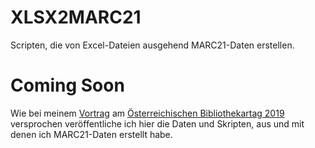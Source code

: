 * XLSX2MARC21
  Scripten, die von Excel-Dateien ausgehend MARC21-Daten erstellen.
* Coming Soon
  Wie bei meinem [[https://bibliothekartag2019.univie.ac.at/programm/v-traditionelle-aufgaben-neue-dienstleistungen/#c442979][Vortrag]] am
  [[https://bibliothekartag2019.univie.ac.at/][Österreichischen Bibliothekartag 2019]] versprochen veröffentliche ich hier die
  Daten und Skripten, aus und mit denen ich MARC21-Daten erstellt habe.
